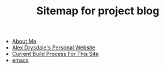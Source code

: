 #+TITLE: Sitemap for project blog

- [[file:about.org][About Me]]
- [[file:index.org][Alex Drysdale's Personal Website]]
- [[file:colophon.org][Current Build Process For This Site]]
- [[file:tags-emacs.org][emacs]]